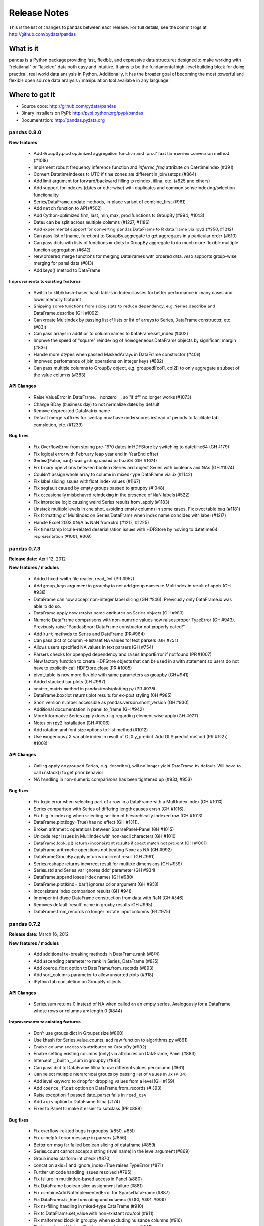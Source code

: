 =============
Release Notes
=============

This is the list of changes to pandas between each release. For full details,
see the commit logs at http://github.com/pydata/pandas

What is it
----------

pandas is a Python package providing fast, flexible, and expressive data
structures designed to make working with “relational” or “labeled” data both
easy and intuitive. It aims to be the fundamental high-level building block for
doing practical, real world data analysis in Python. Additionally, it has the
broader goal of becoming the most powerful and flexible open source data
analysis / manipulation tool available in any language.

Where to get it
---------------

* Source code: http://github.com/pydata/pandas
* Binary installers on PyPI: http://pypi.python.org/pypi/pandas
* Documentation: http://pandas.pydata.org

pandas 0.8.0
============

**New features**

  - Add GroupBy.prod optimized aggregation function and 'prod' fast time series
    conversion method (#1018)
  - Implement robust frequency inference function and `inferred_freq` attribute
    on DatetimeIndex (#391)
  - Convert DatetimeIndexes to UTC if time zones are different in join/setops
    (#864)
  - Add limit argument for forward/backward filling to reindex, fillna,
    etc. (#825 and others)
  - Add support for indexes (dates or otherwise) with duplicates and common
    sense indexing/selection functionality
  - Series/DataFrame.update methods, in-place variant of combine_first (#961)
  - Add ``match`` function to API (#502)
  - Add Cython-optimized first, last, min, max, prod functions to GroupBy (#994,
    #1043)
  - Dates can be split across multiple columns (#1227, #1186)
  - Add experimental support for converting pandas DataFrame to R data.frame
    via rpy2 (#350, #1212)
  - Can pass list of (name, function) to GroupBy.aggregate to get aggregates in
    a particular order (#610)
  - Can pass dicts with lists of functions or dicts to GroupBy aggregate to do
    much more flexible multiple function aggregation (#642)
  - New ordered_merge functions for merging DataFrames with ordered
    data. Also supports group-wise merging for panel data (#813)
  - Add keys() method to DataFrame

**Improvements to existing features**

  - Switch to klib/khash-based hash tables in Index classes for better
    performance in many cases and lower memory footprint
  - Shipping some functions from scipy.stats to reduce dependency,
    e.g. Series.describe and DataFrame.describe (GH #1092)
  - Can create MultiIndex by passing list of lists or list of arrays to Series,
    DataFrame constructor, etc. (#831)
  - Can pass arrays in addition to column names to DataFrame.set_index (#402)
  - Improve the speed of "square" reindexing of homogeneous DataFrame objects
    by significant margin (#836)
  - Handle more dtypes when passed MaskedArrays in DataFrame constructor (#406)
  - Improved performance of join operations on integer keys (#682)
  - Can pass multiple columns to GroupBy object, e.g. grouped[[col1, col2]] to
    only aggregate a subset of the value columns (#383)

**API Changes**

  - Raise ValueError in DataFrame.__nonzero__, so "if df" no longer works
    (#1073)
  - Change BDay (business day) to not normalize dates by default
  - Remove deprecated DataMatrix name
  - Default merge suffixes for overlap now have underscores instead of periods
    to facilitate tab completion, etc. (#1239)

**Bug fixes**

  - Fix OverflowError from storing pre-1970 dates in HDFStore by switching to
    datetime64 (GH #179)
  - Fix logical error with February leap year end in YearEnd offset
  - Series([False, nan]) was getting casted to float64 (GH #1074)
  - Fix binary operations between boolean Series and object Series with
    booleans and NAs (GH #1074)
  - Couldn't assign whole array to column in mixed-type DataFrame via .ix
    (#1142)
  - Fix label slicing issues with float index values (#1167)
  - Fix segfault caused by empty groups passed to groupby (#1048)
  - Fix occasionally misbehaved reindexing in the presence of NaN labels (#522)
  - Fix imprecise logic causing weird Series results from .apply (#1183)
  - Unstack multiple levels in one shot, avoiding empty columns in some
    cases. Fix pivot table bug (#1181)
  - Fix formatting of MultiIndex on Series/DataFrame when index name coincides
    with label (#1217)
  - Handle Excel 2003 #N/A as NaN from xlrd (#1213, #1225)
  - Fix timestamp locale-related deserialization issues with HDFStore by moving
    to datetime64 representation (#1081, #809)

pandas 0.7.3
============

**Release date:** April 12, 2012

**New features / modules**

  - Added fixed-width file reader, read_fwf (PR #952)
  - Add group_keys argument to groupby to not add group names to MultiIndex in
    result of apply (GH #938)
  - DataFrame can now accept non-integer label slicing (GH #946). Previously
    only DataFrame.ix was able to do so.
  - DataFrame.apply now retains name attributes on Series objects (GH #983)
  - Numeric DataFrame comparisons with non-numeric values now raises proper
    TypeError (GH #943). Previously raise "PandasError: DataFrame constructor
    not properly called!"
  - Add ``kurt`` methods to Series and DataFrame (PR #964)
  - Can pass dict of column -> list/set NA values for text parsers (GH #754)
  - Allows users specified NA values in text parsers (GH #754)
  - Parsers checks for openpyxl dependency and raises ImportError if not found
    (PR #1007)
  - New factory function to create HDFStore objects that can be used in a with
    statement so users do not have to explicitly call HDFStore.close (PR #1005)
  - pivot_table is now more flexible with same parameters as groupby (GH #941)
  - Added stacked bar plots (GH #987)
  - scatter_matrix method in pandas/tools/plotting.py (PR #935)
  - DataFrame.boxplot returns plot results for ex-post styling (GH #985)
  - Short version number accessible as pandas.version.short_version (GH #930)
  - Additional documentation in panel.to_frame (GH #942)
  - More informative Series.apply docstring regarding element-wise apply
    (GH #977)
  - Notes on rpy2 installation (GH #1006)
  - Add rotation and font size options to hist method (#1012)
  - Use exogenous / X variable index in result of OLS.y_predict. Add
    OLS.predict method (PR #1027, #1008)

**API Changes**

  - Calling apply on grouped Series, e.g. describe(), will no longer yield
    DataFrame by default. Will have to call unstack() to get prior behavior
  - NA handling in non-numeric comparisons has been tightened up (#933, #953)

**Bug fixes**

  - Fix logic error when selecting part of a row in a DataFrame with a
    MultiIndex index (GH #1013)
  - Series comparison with Series of differing length causes crash (GH #1016).
  - Fix bug in indexing when selecting section of hierarchically-indexed row
    (GH #1013)
  - DataFrame.plot(logy=True) has no effect (GH #1011).
  - Broken arithmetic operations between SparsePanel-Panel (GH #1015)
  - Unicode repr issues in MultiIndex with non-ascii characters (GH #1010)
  - DataFrame.lookup() returns inconsistent results if exact match not present
    (GH #1001)
  - DataFrame arithmetic operations not treating None as NA (GH #992)
  - DataFrameGroupBy.apply returns incorrect result (GH #991)
  - Series.reshape returns incorrect result for multiple dimensions (GH #989)
  - Series.std and Series.var ignores ddof parameter (GH #934)
  - DataFrame.append loses index names (GH #980)
  - DataFrame.plot(kind='bar') ignores color argument (GH #958)
  - Inconsistent Index comparison results (GH #948)
  - Improper int dtype DataFrame construction from data with NaN (GH #846)
  - Removes default 'result' name in grouby results (GH #995)
  - DataFrame.from_records no longer mutate input columns (PR #975)

pandas 0.7.2
============

**Release date:** March 16, 2012

**New features / modules**

  - Add additional tie-breaking methods in DataFrame.rank (#874)
  - Add ascending parameter to rank in Series, DataFrame (#875)
  - Add coerce_float option to DataFrame.from_records (#893)
  - Add sort_columns parameter to allow unsorted plots (#918)
  - IPython tab completion on GroupBy objects

**API Changes**

  - Series.sum returns 0 instead of NA when called on an empty
    series. Analogously for a DataFrame whose rows or columns are length 0
    (#844)

**Improvements to existing features**

  - Don't use groups dict in Grouper.size (#860)
  - Use khash for Series.value_counts, add raw function to algorithms.py (#861)
  - Enable column access via attributes on GroupBy (#882)
  - Enable setting existing columns (only) via attributes on DataFrame, Panel
    (#883)
  - Intercept __builtin__.sum in groupby (#885)
  - Can pass dict to DataFrame.fillna to use different values per column (#661)
  - Can select multiple hierarchical groups by passing list of values in .ix
    (#134)
  - Add level keyword to ``drop`` for dropping values from a level (GH #159)
  - Add ``coerce_float`` option on DataFrame.from_records (# 893)
  - Raise exception if passed date_parser fails in ``read_csv``
  - Add ``axis`` option to DataFrame.fillna (#174)
  - Fixes to Panel to make it easier to subclass (PR #888)

**Bug fixes**

  - Fix overflow-related bugs in groupby (#850, #851)
  - Fix unhelpful error message in parsers (#856)
  - Better err msg for failed boolean slicing of dataframe (#859)
  - Series.count cannot accept a string (level name) in the level argument (#869)
  - Group index platform int check (#870)
  - concat on axis=1 and ignore_index=True raises TypeError (#871)
  - Further unicode handling issues resolved (#795)
  - Fix failure in multiindex-based access in Panel (#880)
  - Fix DataFrame boolean slice assignment failure (#881)
  - Fix combineAdd NotImplementedError for SparseDataFrame (#887)
  - Fix DataFrame.to_html encoding and columns (#890, #891, #909)
  - Fix na-filling handling in mixed-type DataFrame (#910)
  - Fix to DataFrame.set_value with non-existant row/col (#911)
  - Fix malformed block in groupby when excluding nuisance columns (#916)
  - Fix inconsistant NA handling in dtype=object arrays (#925)
  - Fix missing center-of-mass computation in ewmcov (#862)
  - Don't raise exception when opening read-only HDF5 file (#847)
  - Fix possible out-of-bounds memory access in 0-length Series (#917)

pandas 0.7.1
============

**Release date:** February 29, 2012

**New features / modules**

  - Add ``to_clipboard`` function to pandas namespace for writing objects to
    the system clipboard (#774)
  - Add ``itertuples`` method to DataFrame for iterating through the rows of a
    dataframe as tuples (#818)
  - Add ability to pass fill_value and method to DataFrame and Series align
    method (#806, #807)
  - Add fill_value option to reindex, align methods (#784)
  - Enable concat to produce DataFrame from Series (#787)
  - Add ``between`` method to Series (#802)
  - Add HTML representation hook to DataFrame for the IPython HTML notebook
    (#773)
  - Support for reading Excel 2007 XML documents using openpyxl

**Improvements to existing features**

  - Improve performance and memory usage of fillna on DataFrame
  - Can concatenate a list of Series along axis=1 to obtain a DataFrame (#787)

**Bug fixes**

  - Fix memory leak when inserting large number of columns into a single
    DataFrame (#790)
  - Appending length-0 DataFrame with new columns would not result in those new
    columns being part of the resulting concatenated DataFrame (#782)
  - Fixed groupby corner case when passing dictionary grouper and as_index is
    False (#819)
  - Fixed bug whereby bool array sometimes had object dtype (#820)
  - Fix exception thrown on np.diff (#816)
  - Fix to_records where columns are non-strings (#822)
  - Fix Index.intersection where indices have incomparable types (#811)
  - Fix ExcelFile throwing an exception for two-line file (#837)
  - Add clearer error message in csv parser (#835)
  - Fix loss of fractional seconds in HDFStore (#513)
  - Fix DataFrame join where columns have datetimes (#787)
  - Work around numpy performance issue in take (#817)
  - Improve comparison operations for NA-friendliness (#801)
  - Fix indexing operation for floating point values (#780, #798)
  - Fix groupby case resulting in malformed dataframe (#814)
  - Fix behavior of reindex of Series dropping name (#812)
  - Improve on redudant groupby computation (#775)
  - Catch possible NA assignment to int/bool series with exception (#839)

pandas 0.7.0
============

**Release date:** 2/9/2012

**New features / modules**

  - New ``merge`` function for efficiently performing full gamut of database /
    relational-algebra operations. Refactored existing join methods to use the
    new infrastructure, resulting in substantial performance gains (GH #220,
    #249, #267)
  - New ``concat`` function for concatenating DataFrame or Panel objects along
    an axis. Can form union or intersection of the other axes. Improves
    performance of ``DataFrame.append`` (#468, #479, #273)
  - Handle differently-indexed output values in ``DataFrame.apply`` (GH #498)
  - Can pass list of dicts (e.g., a list of shallow JSON objects) to DataFrame
    constructor (GH #526)
  - Add ``reorder_levels`` method to Series and DataFrame (PR #534)
  - Add dict-like ``get`` function to DataFrame and Panel (PR #521)
  - ``DataFrame.iterrows`` method for efficiently iterating through the rows of
    a DataFrame
  - Added ``DataFrame.to_panel`` with code adapted from ``LongPanel.to_long``
  - ``reindex_axis`` method added to DataFrame
  - Add ``level`` option to binary arithmetic functions on ``DataFrame`` and
    ``Series``
  - Add ``level`` option to the ``reindex`` and ``align`` methods on Series and
    DataFrame for broadcasting values across a level (GH #542, PR #552, others)
  - Add attribute-based item access to ``Panel`` and add IPython completion (PR
    #554)
  - Add ``logy`` option to ``Series.plot`` for log-scaling on the Y axis
  - Add ``index``, ``header``, and ``justify`` options to
    ``DataFrame.to_string``. Add option to   (GH #570, GH #571)
  - Can pass multiple DataFrames to ``DataFrame.join`` to join on index (GH #115)
  - Can pass multiple Panels to ``Panel.join`` (GH #115)
  - Can pass multiple DataFrames to `DataFrame.append` to concatenate (stack)
    and multiple Series to ``Series.append`` too
  - Added ``justify`` argument to ``DataFrame.to_string`` to allow different
    alignment of column headers
  - Add ``sort`` option to GroupBy to allow disabling sorting of the group keys
    for potential speedups (GH #595)
  - Can pass MaskedArray to Series constructor (PR #563)
  - Add Panel item access via attributes and IPython completion (GH #554)
  - Implement ``DataFrame.lookup``, fancy-indexing analogue for retrieving
    values given a sequence of row and column labels (GH #338)
  - Add ``verbose`` option to ``read_csv`` and ``read_table`` to show number of
    NA values inserted in non-numeric columns (GH #614)
  - Can pass a list of dicts or Series to ``DataFrame.append`` to concatenate
    multiple rows (GH #464)
  - Add ``level`` argument to ``DataFrame.xs`` for selecting data from other
    MultiIndex levels. Can take one or more levels with potentially a tuple of
    keys for flexible retrieval of data (GH #371, GH #629)
  - New ``crosstab`` function for easily computing frequency tables (GH #170)
  - Can pass a list of functions to aggregate with groupby on a DataFrame,
    yielding an aggregated result with hierarchical columns (GH #166)
  - Add integer-indexing functions ``iget`` in Series and ``irow`` / ``iget``
    in DataFrame (GH #628)
  - Add new ``Series.unique`` function, significantly faster than
    ``numpy.unique`` (GH #658)
  - Add new ``cummin`` and ``cummax`` instance methods to ``Series`` and
    ``DataFrame`` (GH #647)
  - Add new ``value_range`` function to return min/max of a dataframe (GH #288)
  - Add ``drop`` parameter to ``reset_index`` method of ``DataFrame`` and added
    method to ``Series`` as well (GH #699)
  - Add ``isin`` method to Index objects, works just like ``Series.isin`` (GH
    #657)
  - Implement array interface on Panel so that ufuncs work (re: #740)
  - Add ``sort`` option to ``DataFrame.join`` (GH #731)
  - Improved handling of NAs (propagation) in binary operations with
    dtype=object arrays (GH #737)
  - Add ``abs`` method to Pandas objects
  - Added ``algorithms`` module to start collecting central algos

**API Changes**

  - Label-indexing with integer indexes now raises KeyError if a label is not
    found instead of falling back on location-based indexing (GH #700)
  - Label-based slicing via ``ix`` or ``[]`` on Series will now only work if
    exact matches for the labels are found or if the index is monotonic (for
    range selections)
  - Label-based slicing and sequences of labels can be passed to ``[]`` on a
    Series for both getting and setting (GH #86)
  - `[]` operator (``__getitem__`` and ``__setitem__``) will raise KeyError
    with integer indexes when an index is not contained in the index. The prior
    behavior would fall back on position-based indexing if a key was not found
    in the index which would lead to subtle bugs. This is now consistent with
    the behavior of ``.ix`` on DataFrame and friends (GH #328)
  - Rename ``DataFrame.delevel`` to ``DataFrame.reset_index`` and add
    deprecation warning
  - `Series.sort` (an in-place operation) called on a Series which is a view on
    a larger array (e.g. a column in a DataFrame) will generate an Exception to
    prevent accidentally modifying the data source (GH #316)
  - Refactor to remove deprecated ``LongPanel`` class (PR #552)
  - Deprecated ``Panel.to_long``, renamed to ``to_frame``
  - Deprecated ``colSpace`` argument in ``DataFrame.to_string``, renamed to
    ``col_space``
  - Rename ``precision`` to ``accuracy`` in engineering float formatter (GH
    #395)
  - The default delimiter for ``read_csv`` is comma rather than letting
    ``csv.Sniffer`` infer it
  - Rename ``col_or_columns`` argument in ``DataFrame.drop_duplicates`` (GH
    #734)

**Improvements to existing features**

  - Better error message in DataFrame constructor when passed column labels
    don't match data (GH #497)
  - Substantially improve performance of multi-GroupBy aggregation when a
    Python function is passed, reuse ndarray object in Cython (GH #496)
  - Can store objects indexed by tuples and floats in HDFStore (GH #492)
  - Don't print length by default in Series.to_string, add `length` option (GH
    #489)
  - Improve Cython code for multi-groupby to aggregate without having to sort
    the data (GH #93)
  - Improve MultiIndex reindexing speed by storing tuples in the MultiIndex,
    test for backwards unpickling compatibility
  - Improve column reindexing performance by using specialized Cython take
    function
  - Further performance tweaking of Series.__getitem__ for standard use cases
  - Avoid Index dict creation in some cases (i.e. when getting slices, etc.),
    regression from prior versions
  - Friendlier error message in setup.py if NumPy not installed
  - Use common set of NA-handling operations (sum, mean, etc.) in Panel class
    also (GH #536)
  - Default name assignment when calling ``reset_index`` on DataFrame with a
    regular (non-hierarchical) index (GH #476)
  - Use Cythonized groupers when possible in Series/DataFrame stat ops with
    ``level`` parameter passed (GH #545)
  - Ported skiplist data structure to C to speed up ``rolling_median`` by about
    5-10x in most typical use cases (GH #374)
  - Some performance enhancements in constructing a Panel from a dict of
    DataFrame objects
  - Made ``Index._get_duplicates`` a public method by removing the underscore
  - Prettier printing of floats, and column spacing fix (GH #395, GH #571)
  - Add ``bold_rows`` option to DataFrame.to_html (GH #586)
  - Improve the performance of ``DataFrame.sort_index`` by up to 5x or more
    when sorting by multiple columns
  - Substantially improve performance of DataFrame and Series constructors when
    passed a nested dict or dict, respectively (GH #540, GH #621)
  - Modified setup.py so that pip / setuptools will install dependencies (GH
    #507, various pull requests)
  - Unstack called on DataFrame with non-MultiIndex will return Series (GH
    #477)
  - Improve DataFrame.to_string and console formatting to be more consistent in
    the number of displayed digits (GH #395)
  - Use bottleneck if available for performing NaN-friendly statistical
    operations that it implemented (GH #91)
  - Monkey-patch context to traceback in ``DataFrame.apply`` to indicate which
    row/column the function application failed on (GH #614)
  - Improved ability of read_table and read_clipboard to parse
    console-formatted DataFrames (can read the row of index names, etc.)
  - Can pass list of group labels (without having to convert to an ndarray
    yourself) to ``groupby`` in some cases (GH #659)
  - Use ``kind`` argument to Series.order for selecting different sort kinds
    (GH #668)
  - Add option to Series.to_csv to omit the index (PR #684)
  - Add ``delimiter`` as an alternative to ``sep`` in ``read_csv`` and other
    parsing functions
  - Substantially improved performance of groupby on DataFrames with many
    columns by aggregating blocks of columns all at once (GH #745)
  - Can pass a file handle or StringIO to Series/DataFrame.to_csv (GH #765)
  - Can pass sequence of integers to DataFrame.irow(icol) and Series.iget, (GH
    #654)
  - Prototypes for some vectorized string functions
  - Add float64 hash table to solve the Series.unique problem with NAs (GH #714)
  - Memoize objects when reading from file to reduce memory footprint
  - Can get and set a column of a DataFrame with hierarchical columns
    containing "empty" ('') lower levels without passing the empty levels (PR
    #768)

**Bug fixes**

  - Raise exception in out-of-bounds indexing of Series instead of
    seg-faulting, regression from earlier releases (GH #495)
  - Fix error when joining DataFrames of different dtypes within the same
    typeclass (e.g. float32 and float64) (GH #486)
  - Fix bug in Series.min/Series.max on objects like datetime.datetime (GH
    #487)
  - Preserve index names in Index.union (GH #501)
  - Fix bug in Index joining causing subclass information (like DateRange type)
    to be lost in some cases (GH #500)
  - Accept empty list as input to DataFrame constructor, regression from 0.6.0
    (GH #491)
  - Can output DataFrame and Series with ndarray objects in a dtype=object
    array (GH #490)
  - Return empty string from Series.to_string when called on empty Series (GH
    #488)
  - Fix exception passing empty list to DataFrame.from_records
  - Fix Index.format bug (excluding name field) with datetimes with time info
  - Fix scalar value access in Series to always return NumPy scalars,
    regression from prior versions (GH #510)
  - Handle rows skipped at beginning of file in read_* functions (GH #505)
  - Handle improper dtype casting in ``set_value`` methods
  - Unary '-' / __neg__ operator on DataFrame was returning integer values
  - Unbox 0-dim ndarrays from certain operators like all, any in Series
  - Fix handling of missing columns (was combine_first-specific) in
    DataFrame.combine for general case (GH #529)
  - Fix type inference logic with boolean lists and arrays in DataFrame indexing
  - Use centered sum of squares in R-square computation if entity_effects=True
    in panel regression
  - Handle all NA case in Series.{corr, cov}, was raising exception (GH #548)
  - Aggregating by multiple levels with ``level`` argument to DataFrame, Series
    stat method, was broken (GH #545)
  - Fix Cython buf when converter passed to read_csv produced a numeric array
    (buffer dtype mismatch when passed to Cython type inference function) (GH
    #546)
  - Fix exception when setting scalar value using .ix on a DataFrame with a
    MultiIndex (GH #551)
  - Fix outer join between two DateRanges with different offsets that returned
    an invalid DateRange
  - Cleanup DataFrame.from_records failure where index argument is an integer
  - Fix Data.from_records failure when passed a dictionary
  - Fix NA handling in {Series, DataFrame}.rank with non-floating point dtypes
  - Fix bug related to integer type-checking in .ix-based indexing
  - Handle non-string index name passed to DataFrame.from_records
  - DataFrame.insert caused the columns name(s) field to be discarded (GH #527)
  - Fix erroneous in monotonic many-to-one left joins
  - Fix DataFrame.to_string to remove extra column white space (GH #571)
  - Format floats to default to same number of digits (GH #395)
  - Added decorator to copy docstring from one function to another (GH #449)
  - Fix error in monotonic many-to-one left joins
  - Fix __eq__ comparison between DateOffsets with different relativedelta
    keywords passed
  - Fix exception caused by parser converter returning strings (GH #583)
  - Fix MultiIndex formatting bug with integer names (GH #601)
  - Fix bug in handling of non-numeric aggregates in Series.groupby (GH #612)
  - Fix TypeError with tuple subclasses (e.g. namedtuple) in
    DataFrame.from_records (GH #611)
  - Catch misreported console size when running IPython within Emacs
  - Fix minor bug in pivot table margins, loss of index names and length-1
    'All' tuple in row labels
  - Add support for legacy WidePanel objects to be read from HDFStore
  - Fix out-of-bounds segfault in pad_object and backfill_object methods when
    either source or target array are empty
  - Could not create a new column in a DataFrame from a list of tuples
  - Fix bugs preventing SparseDataFrame and SparseSeries working with groupby
    (GH #666)
  - Use sort kind in Series.sort / argsort (GH #668)
  - Fix DataFrame operations on non-scalar, non-pandas objects (GH #672)
  - Don't convert DataFrame column to integer type when passing integer to
    __setitem__ (GH #669)
  - Fix downstream bug in pivot_table caused by integer level names in
    MultiIndex (GH #678)
  - Fix SparseSeries.combine_first when passed a dense Series (GH #687)
  - Fix performance regression in HDFStore loading when DataFrame or Panel
    stored in table format with datetimes
  - Raise Exception in DateRange when offset with n=0 is passed (GH #683)
  - Fix get/set inconsistency with .ix property and integer location but
    non-integer index (GH #707)
  - Use right dropna function for SparseSeries. Return dense Series for NA fill
    value (GH #730)
  - Fix Index.format bug causing incorrectly string-formatted Series with
    datetime indexes (# 726, 758)
  - Fix errors caused by object dtype arrays passed to ols (GH #759)
  - Fix error where column names lost when passing list of labels to
    DataFrame.__getitem__, (GH #662)
  - Fix error whereby top-level week iterator overwrote week instance
  - Fix circular reference causing memory leak in sparse array / series /
    frame, (GH #663)
  - Fix integer-slicing from integers-as-floats (GH #670)
  - Fix zero division errors in nanops from object dtype arrays in all NA case
    (GH #676)
  - Fix csv encoding when using unicode (GH #705, #717, #738)
  - Fix assumption that each object contains every unique block type in concat,
    (GH #708)
  - Fix sortedness check of multiindex in to_panel (GH #719, 720)
  - Fix that None was not treated as NA in PyObjectHashtable
  - Fix hashing dtype because of endianness confusion (GH #747, #748)
  - Fix SparseSeries.dropna to return dense Series in case of NA fill value (GH
    #730)
  - Use map_infer instead of np.vectorize. handle NA sentinels if converter
    yields numeric array, (GH #753)
  - Fixes and improvements to DataFrame.rank (GH #742)
  - Fix catching AttributeError instead of NameError for bottleneck
  - Try to cast non-MultiIndex to better dtype when calling reset_index (GH #726
    #440)
  - Fix #1.QNAN0' float bug on 2.6/win64
  - Allow subclasses of dicts in DataFrame constructor, with tests
  - Fix problem whereby set_index destroys column multiindex (GH #764)
  - Hack around bug in generating DateRange from naive DateOffset (GH #770)
  - Fix bug in DateRange.intersection causing incorrect results with some
    overlapping ranges (GH #771)

Thanks
------
- Craig Austin
- Chris Billington
- Marius Cobzarenco
- Mario Gamboa-Cavazos
- Hans-Martin Gaudecker
- Arthur Gerigk
- Yaroslav Halchenko
- Jeff Hammerbacher
- Matt Harrison
- Andreas Hilboll
- Luc Kesters
- Adam Klein
- Gregg Lind
- Solomon Negusse
- Wouter Overmeire
- Christian Prinoth
- Jeff Reback
- Sam Reckoner
- Craig Reeson
- Jan Schulz
- Skipper Seabold
- Ted Square
- Graham Taylor
- Aman Thakral
- Chris Uga
- Dieter Vandenbussche
- Texas P.
- Pinxing Ye
- ... and everyone I forgot

pandas 0.6.1
============

**Release date:** 12/13/2011

**API Changes**

  - Rename `names` argument in DataFrame.from_records to `columns`. Add
    deprecation warning
  - Boolean get/set operations on Series with boolean Series will reindex
    instead of requiring that the indexes be exactly equal (GH #429)

**New features / modules**

  - Can pass Series to DataFrame.append with ignore_index=True for appending a
    single row (GH #430)
  - Add Spearman and Kendall correlation options to Series.corr and
    DataFrame.corr (GH #428)
  - Add new `get_value` and `set_value` methods to Series, DataFrame, and Panel
    to very low-overhead access to scalar elements. df.get_value(row, column)
    is about 3x faster than df[column][row] by handling fewer cases (GH #437,
    #438). Add similar methods to sparse data structures for compatibility
  - Add Qt table widget to sandbox (PR #435)
  - DataFrame.align can accept Series arguments, add axis keyword (GH #461)
  - Implement new SparseList and SparseArray data structures. SparseSeries now
    derives from SparseArray (GH #463)
  - max_columns / max_rows options in set_printoptions (PR #453)
  - Implement Series.rank and DataFrame.rank, fast versions of
    scipy.stats.rankdata (GH #428)
  - Implement DataFrame.from_items alternate constructor (GH #444)
  - DataFrame.convert_objects method for inferring better dtypes for object
    columns (GH #302)
  - Add rolling_corr_pairwise function for computing Panel of correlation
    matrices (GH #189)
  - Add `margins` option to `pivot_table` for computing subgroup aggregates (GH
    #114)
  - Add `Series.from_csv` function (PR #482)

**Improvements to existing features**

  - Improve memory usage of `DataFrame.describe` (do not copy data
    unnecessarily) (PR #425)
  - Use same formatting function for outputting floating point Series to console
    as in DataFrame (PR #420)
  - DataFrame.delevel will try to infer better dtype for new columns (GH #440)
  - Exclude non-numeric types in DataFrame.{corr, cov}
  - Override Index.astype to enable dtype casting (GH #412)
  - Use same float formatting function for Series.__repr__ (PR #420)
  - Use available console width to output DataFrame columns (PR #453)
  - Accept ndarrays when setting items in Panel (GH #452)
  - Infer console width when printing __repr__ of DataFrame to console (PR
    #453)
  - Optimize scalar value lookups in the general case by 25% or more in Series
    and DataFrame
  - Can pass DataFrame/DataFrame and DataFrame/Series to
    rolling_corr/rolling_cov (GH #462)
  - Fix performance regression in cross-sectional count in DataFrame, affecting
    DataFrame.dropna speed
  - Column deletion in DataFrame copies no data (computes views on blocks) (GH
    #158)
  - MultiIndex.get_level_values can take the level name
  - More helpful error message when DataFrame.plot fails on one of the columns
    (GH #478)
  - Improve performance of DataFrame.{index, columns} attribute lookup

**Bug fixes**

  - Fix O(K^2) memory leak caused by inserting many columns without
    consolidating, had been present since 0.4.0 (GH #467)
  - `DataFrame.count` should return Series with zero instead of NA with length-0
    axis (GH #423)
  - Fix Yahoo! Finance API usage in pandas.io.data (GH #419, PR #427)
  - Fix upstream bug causing failure in Series.align with empty Series (GH #434)
  - Function passed to DataFrame.apply can return a list, as long as it's the
    right length. Regression from 0.4 (GH #432)
  - Don't "accidentally" upcast scalar values when indexing using .ix (GH #431)
  - Fix groupby exception raised with as_index=False and single column selected
    (GH #421)
  - Implement DateOffset.__ne__ causing downstream bug (GH #456)
  - Fix __doc__-related issue when converting py -> pyo with py2exe
  - Bug fix in left join Cython code with duplicate monotonic labels
  - Fix bug when unstacking multiple levels described in #451
  - Exclude NA values in dtype=object arrays, regression from 0.5.0 (GH #469)
  - Use Cython map_infer function in DataFrame.applymap to properly infer
    output type, handle tuple return values and other things that were breaking
    (GH #465)
  - Handle floating point index values in HDFStore (GH #454)
  - Fixed stale column reference bug (cached Series object) caused by type
    change / item deletion in DataFrame (GH #473)
  - Index.get_loc should always raise Exception when there are duplicates
  - Handle differently-indexed Series input to DataFrame constructor (GH #475)
  - Omit nuisance columns in multi-groupby with Python function
  - Buglet in handling of single grouping in general apply
  - Handle type inference properly when passing list of lists or tuples to
    DataFrame constructor (GH #484)
  - Preserve Index / MultiIndex names in GroupBy.apply concatenation step (GH
    #481)

Thanks
------
- Ralph Bean
- Luca Beltrame
- Marius Cobzarenco
- Andreas Hilboll
- Jev Kuznetsov
- Adam Lichtenstein
- Wouter Overmeire
- Fernando Perez
- Nathan Pinger
- Christian Prinoth
- Alex Reyfman
- Joon Ro
- Chang She
- Ted Square
- Chris Uga
- Dieter Vandenbussche

pandas 0.6.0
============

**Release date:** 11/25/2011

**API Changes**

  - Arithmetic methods like `sum` will attempt to sum dtype=object values by
    default instead of excluding them (GH #382)

**New features / modules**

  - Add `melt` function to `pandas.core.reshape`
  - Add `level` parameter to group by level in Series and DataFrame
    descriptive statistics (PR #313)
  - Add `head` and `tail` methods to Series, analogous to to DataFrame (PR
    #296)
  - Add `Series.isin` function which checks if each value is contained in a
    passed sequence (GH #289)
  - Add `float_format` option to `Series.to_string`
  - Add `skip_footer` (GH #291) and `converters` (GH #343) options to
    `read_csv` and `read_table`
  - Add proper, tested weighted least squares to standard and panel OLS (GH
    #303)
  - Add `drop_duplicates` and `duplicated` functions for removing duplicate
    DataFrame rows and checking for duplicate rows, respectively (GH #319)
  - Implement logical (boolean) operators &, |, ^ on DataFrame (GH #347)
  - Add `Series.mad`, mean absolute deviation, matching DataFrame
  - Add `QuarterEnd` DateOffset (PR #321)
  - Add matrix multiplication function `dot` to DataFrame (GH #65)
  - Add `orient` option to `Panel.from_dict` to ease creation of mixed-type
    Panels (GH #359, #301)
  - Add `DataFrame.from_dict` with similar `orient` option
  - Can now pass list of tuples or list of lists to `DataFrame.from_records`
    for fast conversion to DataFrame (GH #357)
  - Can pass multiple levels to groupby, e.g. `df.groupby(level=[0, 1])` (GH
    #103)
  - Can sort by multiple columns in `DataFrame.sort_index` (GH #92, PR #362)
  - Add fast `get_value` and `put_value` methods to DataFrame and
    micro-performance tweaks (GH #360)
  - Add `cov` instance methods to Series and DataFrame (GH #194, PR #362)
  - Add bar plot option to `DataFrame.plot` (PR #348)
  - Add `idxmin` and `idxmax` functions to Series and DataFrame for computing
    index labels achieving maximum and minimum values (PR #286)
  - Add `read_clipboard` function for parsing DataFrame from OS clipboard,
    should work across platforms (GH #300)
  - Add `nunique` function to Series for counting unique elements (GH #297)
  - DataFrame constructor will use Series name if no columns passed (GH #373)
  - Support regular expressions and longer delimiters in read_table/read_csv,
    but does not handle quoted strings yet (GH #364)
  - Add `DataFrame.to_html` for formatting DataFrame to HTML (PR #387)
  - MaskedArray can be passed to DataFrame constructor and masked values will be
    converted to NaN (PR #396)
  - Add `DataFrame.boxplot` function (GH #368, others)
  - Can pass extra args, kwds to DataFrame.apply (GH #376)

**Improvements to existing features**

  - Raise more helpful exception if date parsing fails in DateRange (GH #298)
  - Vastly improved performance of GroupBy on axes with a MultiIndex (GH #299)
  - Print level names in hierarchical index in Series repr (GH #305)
  - Return DataFrame when performing GroupBy on selected column and
    as_index=False (GH #308)
  - Can pass vector to `on` argument in `DataFrame.join` (GH #312)
  - Don't show Series name if it's None in the repr, also omit length for short
    Series (GH #317)
  - Show legend by default in `DataFrame.plot`, add `legend` boolean flag (GH
    #324)
  - Significantly improved performance of `Series.order`, which also makes
    np.unique called on a Series faster (GH #327)
  - Faster cythonized count by level in Series and DataFrame (GH #341)
  - Raise exception if dateutil 2.0 installed on Python 2.x runtime (GH #346)
  - Significant GroupBy performance enhancement with multiple keys with many
    "empty" combinations
  - New Cython vectorized function `map_infer` speeds up `Series.apply` and
    `Series.map` significantly when passed elementwise Python function,
    motivated by PR #355
  - Cythonized `cache_readonly`, resulting in substantial micro-performance
    enhancements throughout the codebase (GH #361)
  - Special Cython matrix iterator for applying arbitrary reduction operations
    with 3-5x better performance than `np.apply_along_axis` (GH #309)
  - Add `raw` option to `DataFrame.apply` for getting better performance when
    the passed function only requires an ndarray (GH #309)
  - Improve performance of `MultiIndex.from_tuples`
  - Can pass multiple levels to `stack` and `unstack` (GH #370)
  - Can pass multiple values columns to `pivot_table` (GH #381)
  - Can call `DataFrame.delevel` with standard Index with name set (GH #393)
  - Use Series name in GroupBy for result index (GH #363)
  - Refactor Series/DataFrame stat methods to use common set of NaN-friendly
    function
  - Handle NumPy scalar integers at C level in Cython conversion routines

**Bug fixes**

  - Fix bug in `DataFrame.to_csv` when writing a DataFrame with an index
    name (GH #290)
  - DataFrame should clear its Series caches on consolidation, was causing
    "stale" Series to be returned in some corner cases (GH #304)
  - DataFrame constructor failed if a column had a list of tuples (GH #293)
  - Ensure that `Series.apply` always returns a Series and implement
    `Series.round` (GH #314)
  - Support boolean columns in Cythonized groupby functions (GH #315)
  - `DataFrame.describe` should not fail if there are no numeric columns,
    instead return categorical describe (GH #323)
  - Fixed bug which could cause columns to be printed in wrong order in
    `DataFrame.to_string` if specific list of columns passed (GH #325)
  - Fix legend plotting failure if DataFrame columns are integers (GH #326)
  - Shift start date back by one month for Yahoo! Finance API in pandas.io.data
    (GH #329)
  - Fix `DataFrame.join` failure on unconsolidated inputs (GH #331)
  - DataFrame.min/max will no longer fail on mixed-type DataFrame (GH #337)
  - Fix `read_csv` / `read_table` failure when passing list to index_col that is
    not in ascending order (GH #349)
  - Fix failure passing Int64Index to Index.union when both are monotonic
  - Fix error when passing SparseSeries to (dense) DataFrame constructor
  - Added missing bang at top of setup.py (GH #352)
  - Change `is_monotonic` on MultiIndex so it properly compares the tuples
  - Fix MultiIndex outer join logic (GH #351)
  - Set index name attribute with single-key groupby (GH #358)
  - Bug fix in reflexive binary addition in Series and DataFrame for
    non-commutative operations (like string concatenation) (GH #353)
  - setupegg.py will invoke Cython (GH #192)
  - Fix block consolidation bug after inserting column into MultiIndex (GH #366)
  - Fix bug in join operations between Index and Int64Index (GH #367)
  - Handle min_periods=0 case in moving window functions (GH #365)
  - Fixed corner cases in DataFrame.apply/pivot with empty DataFrame (GH #378)
  - Fixed repr exception when Series name is a tuple
  - Always return DateRange from `asfreq` (GH #390)
  - Pass level names to `swaplavel` (GH #379)
  - Don't lose index names in `MultiIndex.droplevel` (GH #394)
  - Infer more proper return type in `DataFrame.apply` when no columns or rows
    depending on whether the passed function is a reduction (GH #389)
  - Always return NA/NaN from Series.min/max and DataFrame.min/max when all of a
    row/column/values are NA (GH #384)
  - Enable partial setting with .ix / advanced indexing (GH #397)
  - Handle mixed-type DataFrames correctly in unstack, do not lose type
    information (GH #403)
  - Fix integer name formatting bug in Index.format and in Series.__repr__
  - Handle label types other than string passed to groupby (GH #405)
  - Fix bug in .ix-based indexing with partial retrieval when a label is not
    contained in a level
  - Index name was not being pickled (GH #408)
  - Level name should be passed to result index in GroupBy.apply (GH #416)

Thanks
------

- Craig Austin
- Marius Cobzarenco
- Joel Cross
- Jeff Hammerbacher
- Adam Klein
- Thomas Kluyver
- Jev Kuznetsov
- Kieran O'Mahony
- Wouter Overmeire
- Nathan Pinger
- Christian Prinoth
- Skipper Seabold
- Chang She
- Ted Square
- Aman Thakral
- Chris Uga
- Dieter Vandenbussche
- carljv
- rsamson

pandas 0.5.0
============

**Release date:** 10/24/2011

This release of pandas includes a number of API changes (see below) and cleanup
of deprecated APIs from pre-0.4.0 releases. There are also bug fixes, new
features, numerous significant performance enhancements, and includes a new
IPython completer hook to enable tab completion of DataFrame columns accesses
as attributes (a new feature).

In addition to the changes listed here from 0.4.3 to 0.5.0, the minor releases
0.4.1, 0.4.2, and 0.4.3 brought some significant new functionality and
performance improvements that are worth taking a look at.

Thanks to all for bug reports, contributed patches and generally providing
feedback on the library.

**API Changes**

  - `read_table`, `read_csv`, and `ExcelFile.parse` default arguments for
    `index_col` is now None. To use one or more of the columns as the resulting
    DataFrame's index, these must be explicitly specified now
  - Parsing functions like `read_csv` no longer parse dates by default (GH
    #225)
  - Removed `weights` option in panel regression which was not doing anything
    principled (GH #155)
  - Changed `buffer` argument name in `Series.to_string` to `buf`
  - `Series.to_string` and `DataFrame.to_string` now return strings by default
    instead of printing to sys.stdout
  - Deprecated `nanRep` argument in various `to_string` and `to_csv` functions
    in favor of `na_rep`. Will be removed in 0.6 (GH #275)
  - Renamed `delimiter` to `sep` in `DataFrame.from_csv` for consistency
  - Changed order of `Series.clip` arguments to match those of `numpy.clip` and
    added (unimplemented) `out` argument so `numpy.clip` can be called on a
    Series (GH #272)
  - Series functions renamed (and thus deprecated) in 0.4 series have been
    removed:

    * `asOf`, use `asof`
    * `toDict`, use `to_dict`
    * `toString`, use `to_string`
    * `toCSV`, use `to_csv`
    * `merge`, use `map`
    * `applymap`, use `apply`
    * `combineFirst`, use `combine_first`
    * `_firstTimeWithValue` use `first_valid_index`
    * `_lastTimeWithValue` use `last_valid_index`

  - DataFrame functions renamed / deprecated in 0.4 series have been removed:

    * `asMatrix` method, use `as_matrix` or `values` attribute
    * `combineFirst`, use `combine_first`
    * `getXS`, use `xs`
    * `merge`, use `join`
    * `fromRecords`, use `from_records`
    * `fromcsv`, use `from_csv`
    * `toRecords`, use `to_records`
    * `toDict`, use `to_dict`
    * `toString`, use `to_string`
    * `toCSV`, use `to_csv`
    * `_firstTimeWithValue` use `first_valid_index`
    * `_lastTimeWithValue` use `last_valid_index`
    * `toDataMatrix` is no longer needed
    * `rows()` method, use `index` attribute
    * `cols()` method, use `columns` attribute
    * `dropEmptyRows()`, use `dropna(how='all')`
    * `dropIncompleteRows()`, use `dropna()`
    * `tapply(f)`, use `apply(f, axis=1)`
    * `tgroupby(keyfunc, aggfunc)`, use `groupby` with `axis=1`

  - Other outstanding deprecations have been removed:

    * `indexField` argument in `DataFrame.from_records`
    * `missingAtEnd` argument in `Series.order`. Use `na_last` instead
    * `Series.fromValue` classmethod, use regular `Series` constructor instead
    * Functions `parseCSV`, `parseText`, and `parseExcel` methods in
      `pandas.io.parsers` have been removed
    * `Index.asOfDate` function
    * `Panel.getMinorXS` (use `minor_xs`) and `Panel.getMajorXS` (use
      `major_xs`)
    * `Panel.toWide`, use `Panel.to_wide` instead

**New features / modules**

  - Added `DataFrame.align` method with standard join options
  - Added `parse_dates` option to `read_csv` and `read_table` methods to
    optionally try to parse dates in the index columns
  - Add `nrows`, `chunksize`, and `iterator` arguments to `read_csv` and
    `read_table`. The last two return a new `TextParser` class capable of
    lazily iterating through chunks of a flat file (GH #242)
  - Added ability to join on multiple columns in `DataFrame.join` (GH #214)
  - Added private `_get_duplicates` function to `Index` for identifying
    duplicate values more easily
  - Added column attribute access to DataFrame, e.g. df.A equivalent to df['A']
    if 'A' is a column in the DataFrame (PR #213)
  - Added IPython tab completion hook for DataFrame columns. (PR #233, GH #230)
  - Implement `Series.describe` for Series containing objects (PR #241)
  - Add inner join option to `DataFrame.join` when joining on key(s) (GH #248)
  - Can select set of DataFrame columns by passing a list to `__getitem__` (GH
    #253)
  - Can use & and | to intersection / union Index objects, respectively (GH
    #261)
  - Added `pivot_table` convenience function to pandas namespace (GH #234)
  - Implemented `Panel.rename_axis` function (GH #243)
  - DataFrame will show index level names in console output
  - Implemented `Panel.take`
  - Add `set_eng_float_format` function for setting alternate DataFrame
    floating point string formatting
  - Add convenience `set_index` function for creating a DataFrame index from
    its existing columns

**Improvements to existing features**

  - Major performance improvements in file parsing functions `read_csv` and
    `read_table`
  - Added Cython function for converting tuples to ndarray very fast. Speeds up
    many MultiIndex-related operations
  - File parsing functions like `read_csv` and `read_table` will explicitly
    check if a parsed index has duplicates and raise a more helpful exception
    rather than deferring the check until later
  - Refactored merging / joining code into a tidy class and disabled unnecessary
    computations in the float/object case, thus getting about 10% better
    performance (GH #211)
  - Improved speed of `DataFrame.xs` on mixed-type DataFrame objects by about
    5x, regression from 0.3.0 (GH #215)
  - With new `DataFrame.align` method, speeding up binary operations between
    differently-indexed DataFrame objects by 10-25%.
  - Significantly sped up conversion of nested dict into DataFrame (GH #212)
  - Can pass hierarchical index level name to `groupby` instead of the level
    number if desired (GH #223)
  - Add support for different delimiters in `DataFrame.to_csv` (PR #244)
  - Add more helpful error message when importing pandas post-installation from
    the source directory (GH #250)
  - Significantly speed up DataFrame `__repr__` and `count` on large mixed-type
    DataFrame objects
  - Better handling of pyx file dependencies in Cython module build (GH #271)

**Bug fixes**

  - `read_csv` / `read_table` fixes
    - Be less aggressive about converting float->int in cases of floating point
      representations of integers like 1.0, 2.0, etc.
    - "True"/"False" will not get correctly converted to boolean
    - Index name attribute will get set when specifying an index column
    - Passing column names should force `header=None` (GH #257)
    - Don't modify passed column names when `index_col` is not
      None (GH #258)
    - Can sniff CSV separator in zip file (since seek is not supported, was
      failing before)
  - Worked around matplotlib "bug" in which series[:, np.newaxis] fails. Should
    be reported upstream to matplotlib (GH #224)
  - DataFrame.iteritems was not returning Series with the name attribute
    set. Also neither was DataFrame._series
  - Can store datetime.date objects in HDFStore (GH #231)
  - Index and Series names are now stored in HDFStore
  - Fixed problem in which data would get upcasted to object dtype in
    GroupBy.apply operations (GH #237)
  - Fixed outer join bug with empty DataFrame (GH #238)
  - Can create empty Panel (GH #239)
  - Fix join on single key when passing list with 1 entry (GH #246)
  - Don't raise Exception on plotting DataFrame with an all-NA column (GH #251,
    PR #254)
  - Bug min/max errors when called on integer DataFrames (PR #241)
  - `DataFrame.iteritems` and `DataFrame._series` not assigning name attribute
  - Panel.__repr__ raised exception on length-0 major/minor axes
  - `DataFrame.join` on key with empty DataFrame produced incorrect columns
  - Implemented `MultiIndex.diff` (GH #260)
  - `Int64Index.take` and `MultiIndex.take` lost name field, fix downstream
    issue GH #262
  - Can pass list of tuples to `Series` (GH #270)
  - Can pass level name to `DataFrame.stack`
  - Support set operations between MultiIndex and Index
  - Fix many corner cases in MultiIndex set operations
    - Fix MultiIndex-handling bug with GroupBy.apply when returned groups are not
    indexed the same
  - Fix corner case bugs in DataFrame.apply
  - Setting DataFrame index did not cause Series cache to get cleared
  - Various int32 -> int64 platform-specific issues
  - Don't be too aggressive converting to integer when parsing file with
    MultiIndex (GH #285)
  - Fix bug when slicing Series with negative indices before beginning

Thanks
------

- Thomas Kluyver
- Daniel Fortunov
- Aman Thakral
- Luca Beltrame
- Wouter Overmeire

pandas 0.4.3
============

Release notes
-------------

**Release date:** 10/9/2011

This is largely a bugfix release from 0.4.2 but also includes a handful of new
and enhanced features. Also, pandas can now be installed and used on Python 3
(thanks Thomas Kluyver!).

**New features / modules**

  - Python 3 support using 2to3 (PR #200, Thomas Kluyver)
  - Add `name` attribute to `Series` and added relevant logic and tests. Name
    now prints as part of `Series.__repr__`
  - Add `name` attribute to standard Index so that stacking / unstacking does
    not discard names and so that indexed DataFrame objects can be reliably
    round-tripped to flat files, pickle, HDF5, etc.
  - Add `isnull` and `notnull` as instance methods on Series (PR #209, GH #203)

**Improvements to existing features**

  - Skip xlrd-related unit tests if not installed
  - `Index.append` and `MultiIndex.append` can accept a list of Index objects to
    concatenate together
  - Altered binary operations on differently-indexed SparseSeries objects to use
    the integer-based (dense) alignment logic which is faster with a larger
    number of blocks (GH #205)
  - Refactored `Series.__repr__` to be a bit more clean and consistent

**API Changes**

  - `Series.describe` and `DataFrame.describe` now bring the 25% and 75%
    quartiles instead of the 10% and 90% deciles. The other outputs have not
    changed
  - `Series.toString` will print deprecation warning, has been de-camelCased to
    `to_string`

**Bug fixes**

  - Fix broken interaction between `Index` and `Int64Index` when calling
    intersection. Implement `Int64Index.intersection`
  - `MultiIndex.sortlevel` discarded the level names (GH #202)
  - Fix bugs in groupby, join, and append due to improper concatenation of
    `MultiIndex` objects (GH #201)
  - Fix regression from 0.4.1, `isnull` and `notnull` ceased to work on other
    kinds of Python scalar objects like `datetime.datetime`
  - Raise more helpful exception when attempting to write empty DataFrame or
    LongPanel to `HDFStore` (GH #204)
  - Use stdlib csv module to properly escape strings with commas in
    `DataFrame.to_csv` (PR #206, Thomas Kluyver)
  - Fix Python ndarray access in Cython code for sparse blocked index integrity
    check
  - Fix bug writing Series to CSV in Python 3 (PR #209)
  - Miscellaneous Python 3 bugfixes

Thanks
------

  - Thomas Kluyver
  - rsamson

pandas 0.4.2
============

Release notes
-------------

**Release date:** 10/3/2011

This is a performance optimization release with several bug fixes. The new
Int64Index and new merging / joining Cython code and related Python
infrastructure are the main new additions

**New features / modules**

  - Added fast `Int64Index` type with specialized join, union,
    intersection. Will result in significant performance enhancements for
    int64-based time series (e.g. using NumPy's datetime64 one day) and also
    faster operations on DataFrame objects storing record array-like data.
  - Refactored `Index` classes to have a `join` method and associated data
    alignment routines throughout the codebase to be able to leverage optimized
    joining / merging routines.
  - Added `Series.align` method for aligning two series with choice of join
    method
  - Wrote faster Cython data alignment / merging routines resulting in
    substantial speed increases
  - Added `is_monotonic` property to `Index` classes with associated Cython
    code to evaluate the monotonicity of the `Index` values
  - Add method `get_level_values` to `MultiIndex`
  - Implemented shallow copy of `BlockManager` object in `DataFrame` internals

**Improvements to existing features**

  - Improved performance of `isnull` and `notnull`, a regression from v0.3.0
    (GH #187)
  - Wrote templating / code generation script to auto-generate Cython code for
    various functions which need to be available for the 4 major data types
    used in pandas (float64, bool, object, int64)
  - Refactored code related to `DataFrame.join` so that intermediate aligned
    copies of the data in each `DataFrame` argument do not need to be
    created. Substantial performance increases result (GH #176)
  - Substantially improved performance of generic `Index.intersection` and
    `Index.union`
  - Improved performance of `DateRange.union` with overlapping ranges and
    non-cacheable offsets (like Minute). Implemented analogous fast
    `DateRange.intersection` for overlapping ranges.
  - Implemented `BlockManager.take` resulting in significantly faster `take`
    performance on mixed-type `DataFrame` objects (GH #104)
  - Improved performance of `Series.sort_index`
  - Significant groupby performance enhancement: removed unnecessary integrity
    checks in DataFrame internals that were slowing down slicing operations to
    retrieve groups
  - Added informative Exception when passing dict to DataFrame groupby
    aggregation with axis != 0

**API Changes**

None

**Bug fixes**

  - Fixed minor unhandled exception in Cython code implementing fast groupby
    aggregation operations
  - Fixed bug in unstacking code manifesting with more than 3 hierarchical
    levels
  - Throw exception when step specified in label-based slice (GH #185)
  - Fix isnull to correctly work with np.float32. Fix upstream bug described in
    GH #182
  - Finish implementation of as_index=False in groupby for DataFrame
    aggregation (GH #181)
  - Raise SkipTest for pre-epoch HDFStore failure. Real fix will be sorted out
    via datetime64 dtype

Thanks
------

- Uri Laserson
- Scott Sinclair

pandas 0.4.1
============

Release notes
-------------

**Release date:** 9/25/2011

This is primarily a bug fix release but includes some new features and
improvements

**New features / modules**

  - Added new `DataFrame` methods `get_dtype_counts` and property `dtypes`
  - Setting of values using ``.ix`` indexing attribute in mixed-type DataFrame
    objects has been implemented (fixes GH #135)
  - `read_csv` can read multiple columns into a `MultiIndex`. DataFrame's
    `to_csv` method will properly write out a `MultiIndex` which can be read
    back (PR #151, thanks to Skipper Seabold)
  - Wrote fast time series merging / joining methods in Cython. Will be
    integrated later into DataFrame.join and related functions
  - Added `ignore_index` option to `DataFrame.append` for combining unindexed
    records stored in a DataFrame

**Improvements to existing features**

  - Some speed enhancements with internal Index type-checking function
  - `DataFrame.rename` has a new `copy` parameter which can rename a DataFrame
    in place
  - Enable unstacking by level name (PR #142)
  - Enable sortlevel to work by level name (PR #141)
  - `read_csv` can automatically "sniff" other kinds of delimiters using
    `csv.Sniffer` (PR #146)
  - Improved speed of unit test suite by about 40%
  - Exception will not be raised calling `HDFStore.remove` on non-existent node
    with where clause
  - Optimized `_ensure_index` function resulting in performance savings in
    type-checking Index objects

**API Changes**

None

**Bug fixes**

  - Fixed DataFrame constructor bug causing downstream problems (e.g. .copy()
    failing) when passing a Series as the values along with a column name and
    index
  - Fixed single-key groupby on DataFrame with as_index=False (GH #160)
  - `Series.shift` was failing on integer Series (GH #154)
  - `unstack` methods were producing incorrect output in the case of duplicate
    hierarchical labels. An exception will now be raised (GH #147)
  - Calling `count` with level argument caused reduceat failure or segfault in
    earlier NumPy (GH #169)
  - Fixed `DataFrame.corrwith` to automatically exclude non-numeric data (GH
    #144)
  - Unicode handling bug fixes in `DataFrame.to_string` (GH #138)
  - Excluding OLS degenerate unit test case that was causing platform specific
    failure (GH #149)
  - Skip blosc-dependent unit tests for PyTables < 2.2 (PR #137)
  - Calling `copy` on `DateRange` did not copy over attributes to the new object
    (GH #168)
  - Fix bug in `HDFStore` in which Panel data could be appended to a Table with
    different item order, thus resulting in an incorrect result read back

Thanks
------
- Yaroslav Halchenko
- Jeff Reback
- Skipper Seabold
- Dan Lovell
- Nick Pentreath

pandas 0.4.0
============

Release notes
-------------

**Release date:** 9/12/2011

**New features / modules**

  - `pandas.core.sparse` module: "Sparse" (mostly-NA, or some other fill value)
    versions of `Series`, `DataFrame`, and `Panel`. For low-density data, this
    will result in significant performance boosts, and smaller memory
    footprint. Added `to_sparse` methods to `Series`, `DataFrame`, and
    `Panel`. See online documentation for more on these
  - Fancy indexing operator on Series / DataFrame, e.g. via .ix operator. Both
    getting and setting of values is supported; however, setting values will only
    currently work on homogeneously-typed DataFrame objects. Things like:

    * series.ix[[d1, d2, d3]]
    * frame.ix[5:10, ['C', 'B', 'A']], frame.ix[5:10, 'A':'C']
    * frame.ix[date1:date2]

  - Significantly enhanced `groupby` functionality

    * Can groupby multiple keys, e.g. df.groupby(['key1', 'key2']). Iteration with
      multiple groupings products a flattened tuple
    * "Nuisance" columns (non-aggregatable) will automatically be excluded from
      DataFrame aggregation operations
    * Added automatic "dispatching to Series / DataFrame methods to more easily
      invoke methods on groups. e.g. s.groupby(crit).std() will work even though
      `std` is not implemented on the `GroupBy` class

  - Hierarchical / multi-level indexing

    * New the `MultiIndex` class. Integrated `MultiIndex` into `Series` and
      `DataFrame` fancy indexing, slicing, __getitem__ and __setitem,
      reindexing, etc. Added `level` keyword argument to `groupby` to enable
      grouping by a level of a `MultiIndex`

  - New data reshaping functions: `stack` and `unstack` on DataFrame and Series

    * Integrate with MultiIndex to enable sophisticated reshaping of data

  - `Index` objects (labels for axes) are now capable of holding tuples
  - `Series.describe`, `DataFrame.describe`: produces an R-like table of summary
    statistics about each data column
  - `DataFrame.quantile`, `Series.quantile` for computing sample quantiles of data
    across requested axis
  - Added general `DataFrame.dropna` method to replace `dropIncompleteRows` and
    `dropEmptyRows`, deprecated those.
  - `Series` arithmetic methods with optional fill_value for missing data,
    e.g. a.add(b, fill_value=0). If a location is missing for both it will still
    be missing in the result though.
  - fill_value option has been added to `DataFrame`.{add, mul, sub, div} methods
    similar to `Series`
  - Boolean indexing with `DataFrame` objects: data[data > 0.1] = 0.1 or
    data[data> other] = 1.
  - `pytz` / tzinfo support in `DateRange`

    * `tz_localize`, `tz_normalize`, and `tz_validate` methods added

  - Added `ExcelFile` class to `pandas.io.parsers` for parsing multiple sheets out
    of a single Excel 2003 document
  - `GroupBy` aggregations can now optionally *broadcast*, e.g. produce an object
    of the same size with the aggregated value propagated
  - Added `select` function in all data structures: reindex axis based on
    arbitrary criterion (function returning boolean value),
    e.g. frame.select(lambda x: 'foo' in x, axis=1)
  - `DataFrame.consolidate` method, API function relating to redesigned internals
  - `DataFrame.insert` method for inserting column at a specified location rather
    than the default __setitem__ behavior (which puts it at the end)
  - `HDFStore` class in `pandas.io.pytables` has been largely rewritten using
    patches from Jeff Reback from others. It now supports mixed-type `DataFrame`
    and `Series` data and can store `Panel` objects. It also has the option to
    query `DataFrame` and `Panel` data. Loading data from legacy `HDFStore`
    files is supported explicitly in the code
  - Added `set_printoptions` method to modify appearance of DataFrame tabular
    output
  - `rolling_quantile` functions; a moving version of `Series.quantile` /
    `DataFrame.quantile`
  - Generic `rolling_apply` moving window function
  - New `drop` method added to `Series`, `DataFrame`, etc. which can drop a set of
    labels from an axis, producing a new object
  - `reindex` methods now sport a `copy` option so that data is not forced to be
    copied then the resulting object is indexed the same
  - Added `sort_index` methods to Series and Panel. Renamed `DataFrame.sort`
    to `sort_index`. Leaving `DataFrame.sort` for now.
  - Added ``skipna`` option to statistical instance methods on all the data
    structures
  - `pandas.io.data` module providing a consistent interface for reading time
    series data from several different sources

**Improvements to existing features**

  * The 2-dimensional `DataFrame` and `DataMatrix` classes have been extensively
    redesigned internally into a single class `DataFrame`, preserving where
    possible their optimal performance characteristics. This should reduce
    confusion from users about which class to use.

    * Note that under the hood there is a new essentially "lazy evaluation"
      scheme within respect to adding columns to DataFrame. During some
      operations, like-typed blocks will be "consolidated" but not before.

  * `DataFrame` accessing columns repeatedly is now significantly faster than
    `DataMatrix` used to be in 0.3.0 due to an internal Series caching mechanism
    (which are all views on the underlying data)
  * Column ordering for mixed type data is now completely consistent in
    `DataFrame`. In prior releases, there was inconsistent column ordering in
    `DataMatrix`
  * Improved console / string formatting of DataMatrix with negative numbers
  * Improved tabular data parsing functions, `read_table` and `read_csv`:

    * Added `skiprows` and `na_values` arguments to `pandas.io.parsers` functions
      for more flexible IO
    * `parseCSV` / `read_csv` functions and others in `pandas.io.parsers` now can
      take a list of custom NA values, and also a list of rows to skip

  * Can slice `DataFrame` and get a view of the data (when homogeneously typed),
    e.g. frame.xs(idx, copy=False) or frame.ix[idx]
  * Many speed optimizations throughout `Series` and `DataFrame`
  * Eager evaluation of groups when calling ``groupby`` functions, so if there is
    an exception with the grouping function it will raised immediately versus
    sometime later on when the groups are needed
  * `datetools.WeekOfMonth` offset can be parameterized with `n` different than 1
    or -1.
  * Statistical methods on DataFrame like `mean`, `std`, `var`, `skew` will now
    ignore non-numerical data. Before a not very useful error message was
    generated. A flag `numeric_only` has been added to `DataFrame.sum` and
    `DataFrame.count` to enable this behavior in those methods if so desired
    (disabled by default)
  * `DataFrame.pivot` generalized to enable pivoting multiple columns into a
    `DataFrame` with hierarchical columns
  * `DataFrame` constructor can accept structured / record arrays
  * `Panel` constructor can accept a dict of DataFrame-like objects. Do not
    need to use `from_dict` anymore (`from_dict` is there to stay, though).

**API Changes**

  * The `DataMatrix` variable now refers to `DataFrame`, will be removed within
    two releases
  * `WidePanel` is now known as `Panel`. The `WidePanel` variable in the pandas
    namespace now refers to the renamed `Panel` class
  * `LongPanel` and `Panel` / `WidePanel` now no longer have a common
    subclass. `LongPanel` is now a subclass of `DataFrame` having a number of
    additional methods and a hierarchical index instead of the old
    `LongPanelIndex` object, which has been removed. Legacy `LongPanel` pickles
    may not load properly
  * Cython is now required to build `pandas` from a development branch. This was
    done to avoid continuing to check in cythonized C files into source
    control. Builds from released source distributions will not require Cython
  * Cython code has been moved up to a top level `pandas/src` directory. Cython
    extension modules have been renamed and promoted from the `lib` subpackage to
    the top level, i.e.

    * `pandas.lib.tseries` -> `pandas._tseries`
    * `pandas.lib.sparse` -> `pandas._sparse`

  * `DataFrame` pickling format has changed. Backwards compatibility for legacy
    pickles is provided, but it's recommended to consider PyTables-based
    `HDFStore` for storing data with a longer expected shelf life
  * A `copy` argument has been added to the `DataFrame` constructor to avoid
    unnecessary copying of data. Data is no longer copied by default when passed
    into the constructor
  * Handling of boolean dtype in `DataFrame` has been improved to support storage
    of boolean data with NA / NaN values. Before it was being converted to float64
    so this should not (in theory) cause API breakage
  * To optimize performance, Index objects now only check that their labels are
    unique when uniqueness matters (i.e. when someone goes to perform a
    lookup). This is a potentially dangerous tradeoff, but will lead to much
    better performance in many places (like groupby).
  * Boolean indexing using Series must now have the same indices (labels)
  * Backwards compatibility support for begin/end/nPeriods keyword arguments in
    DateRange class has been removed
  * More intuitive / shorter filling aliases `ffill` (for `pad`) and `bfill` (for
    `backfill`) have been added to the functions that use them: `reindex`,
    `asfreq`, `fillna`.
  * `pandas.core.mixins` code moved to `pandas.core.generic`
  * `buffer` keyword arguments (e.g. `DataFrame.toString`) renamed to `buf` to
    avoid using Python built-in name
  * `DataFrame.rows()` removed (use `DataFrame.index`)
  * Added deprecation warning to `DataFrame.cols()`, to be removed in next release
  * `DataFrame` deprecations and de-camelCasing: `merge`, `asMatrix`,
    `toDataMatrix`, `_firstTimeWithValue`, `_lastTimeWithValue`, `toRecords`,
    `fromRecords`, `tgroupby`, `toString`
  * `pandas.io.parsers` method deprecations

    * `parseCSV` is now `read_csv` and keyword arguments have been de-camelCased
    * `parseText` is now `read_table`
    * `parseExcel` is replaced by the `ExcelFile` class and its `parse` method

  * `fillMethod` arguments (deprecated in prior release) removed, should be
    replaced with `method`
  * `Series.fill`, `DataFrame.fill`, and `Panel.fill` removed, use `fillna`
    instead
  * `groupby` functions now exclude NA / NaN values from the list of groups. This
    matches R behavior with NAs in factors e.g. with the `tapply` function
  * Removed `parseText`, `parseCSV` and `parseExcel` from pandas namespace
  * `Series.combineFunc` renamed to `Series.combine` and made a bit more general
    with a `fill_value` keyword argument defaulting to NaN
  * Removed `pandas.core.pytools` module. Code has been moved to
    `pandas.core.common`
  * Tacked on `groupName` attribute for groups in GroupBy renamed to `name`
  * Panel/LongPanel `dims` attribute renamed to `shape` to be more conformant
  * Slicing a `Series` returns a view now
  * More Series deprecations / renaming: `toCSV` to `to_csv`, `asOf` to `asof`,
    `merge` to `map`, `applymap` to `apply`, `toDict` to `to_dict`,
    `combineFirst` to `combine_first`. Will print `FutureWarning`.
  * `DataFrame.to_csv` does not write an "index" column label by default
    anymore since the output file can be read back without it. However, there
    is a new ``index_label`` argument. So you can do ``index_label='index'`` to
    emulate the old behavior
  * `datetools.Week` argument renamed from `dayOfWeek` to `weekday`
  * `timeRule` argument in `shift` has been deprecated in favor of using the
    `offset` argument for everything. So you can still pass a time rule string
    to `offset`
  * Added optional `encoding` argument to `read_csv`, `read_table`, `to_csv`,
    `from_csv` to handle unicode in python 2.x

**Bug fixes**

  * Column ordering in `pandas.io.parsers.parseCSV` will match CSV in the presence
    of mixed-type data
  * Fixed handling of Excel 2003 dates in `pandas.io.parsers`
  * `DateRange` caching was happening with high resolution `DateOffset` objects,
    e.g. `DateOffset(seconds=1)`. This has been fixed
  * Fixed __truediv__ issue in `DataFrame`
  * Fixed `DataFrame.toCSV` bug preventing IO round trips in some cases
  * Fixed bug in `Series.plot` causing matplotlib to barf in exceptional cases
  * Disabled `Index` objects from being hashable, like ndarrays
  * Added `__ne__` implementation to `Index` so that operations like ts[ts != idx]
    will work
  * Added `__ne__` implementation to `DataFrame`
  * Bug / unintuitive result when calling `fillna` on unordered labels
  * Bug calling `sum` on boolean DataFrame
  * Bug fix when creating a DataFrame from a dict with scalar values
  * Series.{sum, mean, std, ...} now return NA/NaN when the whole Series is NA
  * NumPy 1.4 through 1.6 compatibility fixes
  * Fixed bug in bias correction in `rolling_cov`, was affecting `rolling_corr`
    too
  * R-square value was incorrect in the presence of fixed and time effects in
    the `PanelOLS` classes
  * `HDFStore` can handle duplicates in table format, will take

Thanks
------
  - Joon Ro
  - Michael Pennington
  - Chris Uga
  - Chris Withers
  - Jeff Reback
  - Ted Square
  - Craig Austin
  - William Ferreira
  - Daniel Fortunov
  - Tony Roberts
  - Martin Felder
  - John Marino
  - Tim McNamara
  - Justin Berka
  - Dieter Vandenbussche
  - Shane Conway
  - Skipper Seabold
  - Chris Jordan-Squire

pandas 0.3.0
============

This major release of pandas represents approximately 1 year of continuous
development work and brings with it many new features, bug fixes, speed
enhancements, and general quality-of-life improvements. The most significant
change from the 0.2 release has been the completion of a rigorous unit test
suite covering all of the core functionality.

Release notes
-------------

**Release date:** February 20, 2011

**New features / modules**

* DataFrame / DataMatrix classes

 * `corrwith` function to compute column- or row-wise correlations between two
   objects
 * Can boolean-index DataFrame objects, e.g. df[df > 2] = 2, px[px > last_px] = 0
 * Added comparison magic methods (__lt__, __gt__, etc.)
 * Flexible explicit arithmetic methods (add, mul, sub, div, etc.)
 * Added `reindex_like` method

* WidePanel

 * Added `reindex_like` method

* `pandas.io`: IO utilities

  * `pandas.io.sql` module

    * Convenience functions for accessing SQL-like databases

  * `pandas.io.pytables` module

   * Added (still experimental) HDFStore class for storing pandas data
     structures using HDF5 / PyTables

* `pandas.core.datetools`

  * Added WeekOfMonth date offset

* `pandas.rpy` (experimental) module created, provide some interfacing /
  conversion between rpy2 and pandas

**Improvements**

* Unit test coverage: 100% line coverage of core data structures

* Speed enhancement to rolling_{median, max, min}

* Column ordering between DataFrame and DataMatrix is now consistent: before
  DataFrame would not respect column order

* Improved {Series, DataFrame}.plot methods to be more flexible (can pass
  matplotlib Axis arguments, plot DataFrame columns in multiple subplots, etc.)

**API Changes**

* Exponentially-weighted moment functions in `pandas.stats.moments`
  have a more consistent API and accept a min_periods argument like
  their regular moving counterparts.

* **fillMethod** argument in Series, DataFrame changed to **method**,
  `FutureWarning` added.

* **fill** method in Series, DataFrame/DataMatrix, WidePanel renamed to
  **fillna**, `FutureWarning` added to **fill**

* Renamed **DataFrame.getXS** to **xs**, `FutureWarning` added

* Removed **cap** and **floor** functions from DataFrame, renamed to
  **clip_upper** and **clip_lower** for consistency with NumPy

**Bug fixes**

* Fixed bug in IndexableSkiplist Cython code that was breaking
  rolling_max function

* Numerous numpy.int64-related indexing fixes

* Several NumPy 1.4.0 NaN-handling fixes

* Bug fixes to pandas.io.parsers.parseCSV

* Fixed `DateRange` caching issue with unusual date offsets

* Fixed bug in `DateRange.union`

* Fixed corner case in `IndexableSkiplist` implementation
